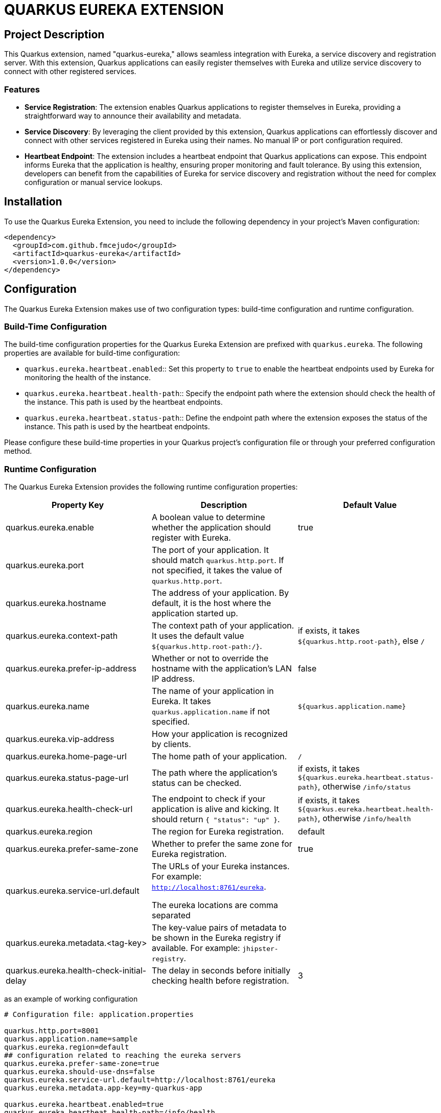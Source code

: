 :source-highlighter: rouge
:rouge-style: thankful_eyes

= QUARKUS EUREKA EXTENSION


== Project Description

This Quarkus extension, named "quarkus-eureka," allows seamless integration with Eureka,
a service discovery and registration server. With this extension, Quarkus applications
can easily register themselves with Eureka and utilize service discovery to connect with other registered services.

=== Features

- *Service Registration*: The extension enables Quarkus applications to register themselves in Eureka,
providing a straightforward way to announce their availability and metadata.

- *Service Discovery*: By leveraging the client provided by this extension, Quarkus applications can
effortlessly discover and connect with other services registered in Eureka using their names.
No manual IP or port configuration required.

- *Heartbeat Endpoint*: The extension includes a heartbeat endpoint that Quarkus applications can
expose. This endpoint informs Eureka that the application is healthy, ensuring proper monitoring and fault tolerance.
By using this extension, developers can benefit from the capabilities of Eureka for service
discovery and registration without the need for complex configuration or manual service lookups.


== Installation

To use the Quarkus Eureka Extension, you need to include the following dependency in your project's Maven configuration:

[source,xml]
----
<dependency>
  <groupId>com.github.fmcejudo</groupId>
  <artifactId>quarkus-eureka</artifactId>
  <version>1.0.0</version>
</dependency>
----


== Configuration

The Quarkus Eureka Extension makes use of two configuration types: build-time configuration and runtime configuration.

=== Build-Time Configuration

The build-time configuration properties for the Quarkus Eureka Extension are prefixed with `quarkus.eureka`. The following properties are available for build-time configuration:

* `quarkus.eureka.heartbeat.enabled`:: Set this property to `true` to enable the heartbeat endpoints used by Eureka for monitoring the health of the instance.
* `quarkus.eureka.heartbeat.health-path`:: Specify the endpoint path where the extension should check the health of the instance. This path is used by the heartbeat endpoints.
* `quarkus.eureka.heartbeat.status-path`:: Define the endpoint path where the extension exposes the status of the instance. This path is used by the heartbeat endpoints.

Please configure these build-time properties in your Quarkus project's configuration file or through your preferred configuration method.

=== Runtime Configuration

The Quarkus Eureka Extension provides the following runtime configuration properties:

[options="header"]
|===
| Property Key | Description | Default Value

| quarkus.eureka.enable
| A boolean value to determine whether the application should register with Eureka.
| true

| quarkus.eureka.port
| The port of your application. It should match `quarkus.http.port`. If not specified, it takes the value of `quarkus.http.port`.
|

| quarkus.eureka.hostname
| The address of your application. By default, it is the host where the application started up.
|

| quarkus.eureka.context-path
| The context path of your application. It uses the default value `${quarkus.http.root-path:/}`.
| if exists, it takes `${quarkus.http.root-path}`, else `/`

| quarkus.eureka.prefer-ip-address
| Whether or not to override the hostname with the application's LAN IP address.
| false

| quarkus.eureka.name
| The name of your application in Eureka. It takes `quarkus.application.name` if not specified.
| `${quarkus.application.name}`

| quarkus.eureka.vip-address
| How your application is recognized by clients.
|

| quarkus.eureka.home-page-url
| The home path of your application.
| `/`

| quarkus.eureka.status-page-url
| The path where the application's status can be checked.
| if exists, it takes `${quarkus.eureka.heartbeat.status-path}`, otherwise `/info/status`

| quarkus.eureka.health-check-url
| The endpoint to check if your application is alive and kicking. It should return `{ "status": "up" }`.
| if exists, it takes `${quarkus.eureka.heartbeat.health-path}`, otherwise `/info/health`

| quarkus.eureka.region
| The region for Eureka registration.
| default

| quarkus.eureka.prefer-same-zone
| Whether to prefer the same zone for Eureka registration.
| true

| quarkus.eureka.service-url.default
| The URLs of your Eureka instances. For example: `http://localhost:8761/eureka`.

The eureka locations are comma separated
|

| quarkus.eureka.metadata.<tag-key>
| The key-value pairs of metadata to be shown in the Eureka registry if available. For example: `jhipster-registry`.
|

| quarkus.eureka.health-check-initial-delay
| The delay in seconds before initially checking health before registration.
| 3
|===

as an example of working configuration

[source,properties]
----
# Configuration file: application.properties

quarkus.http.port=8001
quarkus.application.name=sample
quarkus.eureka.region=default
## configuration related to reaching the eureka servers
quarkus.eureka.prefer-same-zone=true
quarkus.eureka.should-use-dns=false
quarkus.eureka.service-url.default=http://localhost:8761/eureka
quarkus.eureka.metadata.app-key=my-quarkus-app

quarkus.eureka.heartbeat.enabled=true
quarkus.eureka.heartbeat.health-path=/info/health
quarkus.eureka.heartbeat.status-path=/info/status
----

